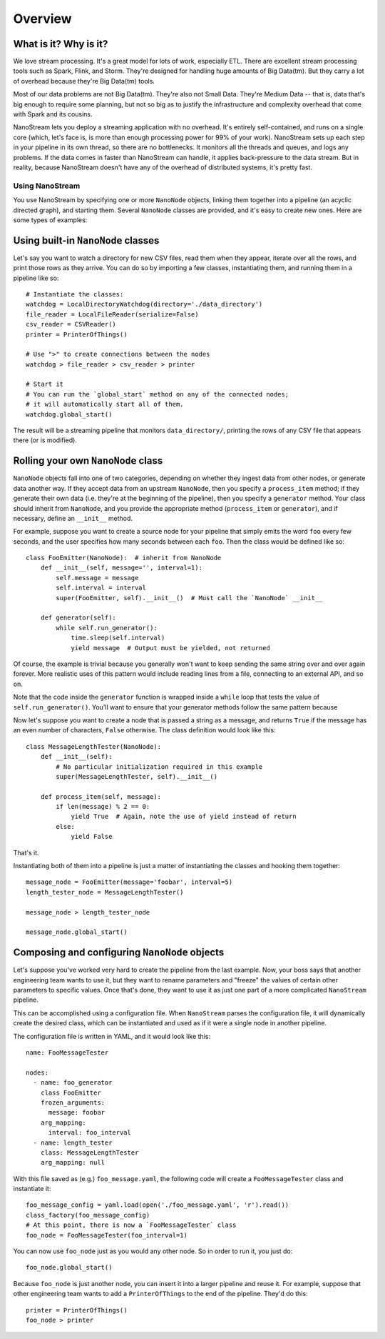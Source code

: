 ========
Overview
========

What is it? Why is it?
----------------------

We love stream processing. It's a great model for lots of work,
especially ETL. There are excellent stream processing tools such as
Spark, Flink, and Storm. They're designed for handling huge amounts of
Big Data(tm). But they carry a lot of overhead because they're Big
Data(tm) tools.

Most of our data problems are not Big Data(tm). They're also not Small
Data. They're Medium Data -- that is, data that's big enough to require
some planning, but not so big as to justify the infrastructure and
complexity overhead that come with Spark and its cousins.

NanoStream lets you deploy a streaming application with no overhead.
It's entirely self-contained, and runs on a single core (which, let's
face is, is more than enough processing power for 99% of your work).
NanoStream sets up each step in your pipeline in its own thread, so
there are no bottlenecks. It monitors all the threads and queues, and
logs any problems. If the data comes in faster than NanoStream can
handle, it applies back-pressure to the data stream. But in reality,
because NanoStream doesn't have any of the overhead of distributed
systems, it's pretty fast.

Using NanoStream
================

You use NanoStream by specifying one or more ``NanoNode`` objects,
linking them together into a pipeline (an acyclic directed graph), and
starting them. Several ``NanoNode`` classes are provided, and it's easy
to create new ones. Here are some types of examples:

Using built-in ``NanoNode`` classes
-----------------------------------

Let's say you want to watch a directory for new CSV files, read them
when they appear, iterate over all the rows, and print those rows as
they arrive. You can do so by importing a few classes, instantiating
them, and running them in a pipeline like so:

::

        # Instantiate the classes:
        watchdog = LocalDirectoryWatchdog(directory='./data_directory')
        file_reader = LocalFileReader(serialize=False)
        csv_reader = CSVReader()
        printer = PrinterOfThings()

        # Use ">" to create connections between the nodes
        watchdog > file_reader > csv_reader > printer

        # Start it
        # You can run the `global_start` method on any of the connected nodes;
        # it will automatically start all of them.
        watchdog.global_start()

The result will be a streaming pipeline that monitors
``data_directory/``, printing the rows of any CSV file that appears
there (or is modified).

Rolling your own ``NanoNode`` class
-----------------------------------

``NanoNode`` objects fall into one of two categories, depending on
whether they ingest data from other nodes, or generate data another way.
If they accept data from an upstream ``NanoNode``, then you specify a
``process_item`` method; if they generate their own data (i.e. they're
at the beginning of the pipeline), then you specify a ``generator``
method. Your class should inherit from ``NanoNode``, and you provide the
appropriate method (``process_item`` or ``generator``), and if
necessary, define an ``__init__`` method.

For example, suppose you want to create a source node for your pipeline
that simply emits the word ``foo`` every few seconds, and the user
specifies how many seconds between each ``foo``. Then the class would be
defined like so:

::

    class FooEmitter(NanoNode):  # inherit from NanoNode
        def __init__(self, message='', interval=1):
            self.message = message
            self.interval = interval
            super(FooEmitter, self).__init__()  # Must call the `NanoNode` __init__

        def generator(self):
            while self.run_generator():
                time.sleep(self.interval)
                yield message  # Output must be yielded, not returned

Of course, the example is trivial because you generally won't want to
keep sending the same string over and over again forever. More realistic
uses of this pattern would include reading lines from a file, connecting
to an external API, and so on.

Note that the code inside the ``generator`` function is wrapped inside a
``while`` loop that tests the value of ``self.run_generator()``. You'll
want to ensure that your generator methods follow the same pattern because


Now let's suppose you want to create a node that is passed a string as a
message, and returns ``True`` if the message has an even number of
characters, ``False`` otherwise. The class definition would look like
this:

::

    class MessageLengthTester(NanoNode):
        def __init__(self):
            # No particular initialization required in this example
            super(MessageLengthTester, self).__init__()

        def process_item(self, message):
            if len(message) % 2 == 0:
                yield True  # Again, note the use of yield instead of return
            else:
                yield False

That's it.

Instantiating both of them into a pipeline is just a matter of
instantiating the classes and hooking them together:

::

    message_node = FooEmitter(message='foobar', interval=5)
    length_tester_node = MessageLengthTester()

    message_node > length_tester_node

    message_node.global_start()

Composing and configuring ``NanoNode`` objects
----------------------------------------------

Let's suppose you've worked very hard to create the pipeline from the
last example. Now, your boss says that another engineering team wants to
use it, but they want to rename parameters and "freeze" the values of
certain other parameters to specific values. Once that's done, they want
to use it as just one part of a more complicated ``NanoStream``
pipeline.

This can be accomplished using a configuration file. When ``NanoStream``
parses the configuration file, it will dynamically create the desired
class, which can be instantiated and used as if it were a single node in
another pipeline.

The configuration file is written in YAML, and it would look like this:

::

    name: FooMessageTester

    nodes:
      - name: foo_generator
        class FooEmitter
        frozen_arguments:
          message: foobar
        arg_mapping:
          interval: foo_interval 
      - name: length_tester
        class: MessageLengthTester
        arg_mapping: null

With this file saved as (e.g.) ``foo_message.yaml``, the following code
will create a ``FooMessageTester`` class and instantiate it:

::

    foo_message_config = yaml.load(open('./foo_message.yaml', 'r').read())
    class_factory(foo_message_config)
    # At this point, there is now a `FooMessageTester` class
    foo_node = FooMessageTester(foo_interval=1)

You can now use ``foo_node`` just as you would any other node. So in
order to run it, you just do:

::

    foo_node.global_start()

Because ``foo_node`` is just another node, you can insert it into a
larger pipeline and reuse it. For example, suppose that other
engineering team wants to add a ``PrinterOfThings`` to the end of the
pipeline. They'd do this:

::

    printer = PrinterOfThings()
    foo_node > printer
